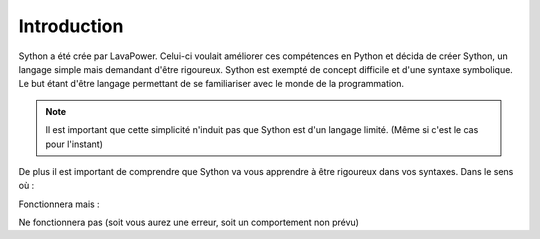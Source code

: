 Introduction
============

Sython a été crée par LavaPower.
Celui-ci voulait améliorer ces compétences en Python et décida de créer Sython, un langage simple mais demandant d'être rigoureux.
Sython est exempté de concept difficile et d'une syntaxe symbolique. Le but étant d'être langage permettant de se familiariser avec le monde de la programmation.

.. note :: Il est important que cette simplicité n'induit pas que Sython est d'un langage limité. (Même si c'est le cas pour l'instant)

De plus il est important de comprendre que Sython va vous apprendre à être rigoureux dans vos syntaxes.
Dans le sens où :

.. code-block::python
    int a = 1 + 2
    show(a)

Fonctionnera mais :

.. code-block::python
   int a = 1+ 2
   show(a)

Ne fonctionnera pas (soit vous aurez une erreur, soit un comportement non prévu)

.. history
.. authors
.. license